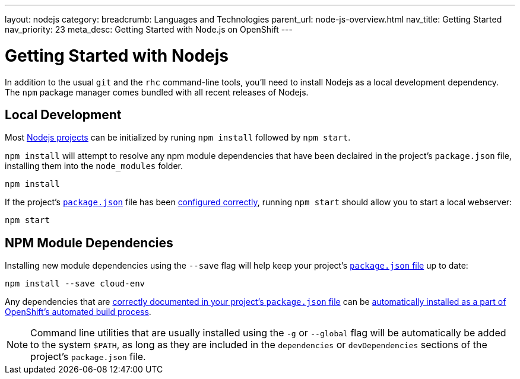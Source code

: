 ---
layout: nodejs
category: 
breadcrumb: Languages and Technologies
parent_url: node-js-overview.html
nav_title: Getting Started
nav_priority: 23
meta_desc: Getting Started with Node.js on OpenShift
---

[float]
= Getting Started with Nodejs
In addition to the usual `git` and the `rhc` command-line tools, you'll need to install Nodejs as a local development dependency.  The `npm` package manager comes bundled with all recent releases of Nodejs.

[[run]]
== Local Development

Most link:/en/node-js-project-structure.html[Nodejs projects] can be initialized by runing `npm install` followed by `npm start`.

`npm install` will attempt to resolve any npm module dependencies that have been declaired in the project's `package.json` file, installing them into the `node_modules` folder.

[source, console]
--
npm install
--

If the project's link:/en/node-js-project-structure.html#package.json[`package.json`] file has been link:/en/node-js-project-structure.html#package.json[configured correctly], running `npm start` should allow you to start a local webserver:

[source, console]
--
npm start
--

[[dependencies]]
== NPM Module Dependencies
Installing new module dependencies using the `--save` flag will help keep your project's link:/en/node-js-project-structure.html#package.json[`package.json` file] up to date:

[source, console]
--
npm install --save cloud-env
--

Any dependencies that are link:https://www.npmjs.org/doc/files/package.json.html#dependencies[correctly documented in your project's `package.json` file] can be link:/en/node-js-project-structure.html#node_modules[automatically installed as a part of OpenShift's automated build process].

[NOTE]
====
Command line utilities that are usually installed using the `-g` or `--global` flag will be automatically be added to the system `$PATH`, as long as they are included in the `dependencies` or `devDependencies` sections of the project's `package.json` file.
====
